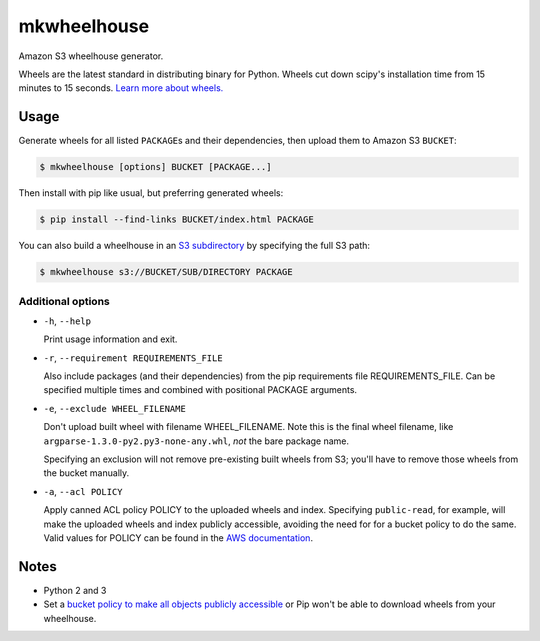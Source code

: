 mkwheelhouse
============

.. image:: https://travis-ci.org/WhoopInc/mkwheelhouse.svg?branch=master
    :target: https://travis-ci.org/WhoopInc/mkwheelhouse
    :align: right

Amazon S3 wheelhouse generator.

Wheels are the latest standard in distributing binary for Python. Wheels
cut down scipy's installation time from 15 minutes to 15 seconds. `Learn more
about wheels. <http://wheel.readthedocs.org/en/latest/>`_

Usage
-----

Generate wheels for all listed ``PACKAGE``\ s and their dependencies,
then upload them to Amazon S3 ``BUCKET``:

.. code:: bash

    $ mkwheelhouse [options] BUCKET [PACKAGE...]

Then install with pip like usual, but preferring generated wheels:

.. code:: bash

    $ pip install --find-links BUCKET/index.html PACKAGE

You can also build a wheelhouse in an `S3 subdirectory`_ by specifying
the full S3 path:

.. code:: bash

    $ mkwheelhouse s3://BUCKET/SUB/DIRECTORY PACKAGE

.. _S3 subdirectory: http://docs.aws.amazon.com/AmazonS3/latest/UG/FolderOperations.html

Additional options
~~~~~~~~~~~~~~~~~~

- ``-h``, ``--help``

  Print usage information and exit.

- ``-r``, ``--requirement REQUIREMENTS_FILE``

  Also include packages (and their dependencies) from the pip requirements
  file REQUIREMENTS\_FILE. Can be specified multiple times and combined
  with positional PACKAGE arguments.

- ``-e``, ``--exclude WHEEL_FILENAME``

  Don't upload built wheel with filename WHEEL\_FILENAME. Note this is the
  final wheel filename, like ``argparse-1.3.0-py2.py3-none-any.whl``,
  *not* the bare package name.

  Specifying an exclusion will not remove pre-existing built wheels from
  S3; you'll have to remove those wheels from the bucket manually.

- ``-a``, ``--acl POLICY``

  Apply canned ACL policy POLICY to the uploaded wheels and index.
  Specifying ``public-read``, for example, will make the uploaded wheels
  and index publicly accessible, avoiding the need for for a bucket
  policy to do the same. Valid values for POLICY can be found in the
  `AWS documentation`_.

.. _AWS documentation: http://docs.aws.amazon.com/AmazonS3/latest/dev/acl-overview.html#canned-acl

Notes
-----

- Python 2 and 3

- Set a `bucket policy to make all objects publicly accessible
  <http://docs.aws.amazon.com/AmazonS3/latest/dev/AccessPolicyLanguage_UseCases_s3_a.html>`_
  or Pip won't be able to download wheels from your wheelhouse.
